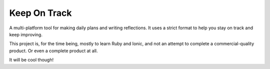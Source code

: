 
Keep On Track
===============================

A multi-platform tool for making daily plans and writing reflections. It uses a strict format to help you stay on track and keep improving.

This project is, for the time being, mostly to learn Ruby and Ionic, and not an attempt to complete a commercial-quality product. Or even a complete product at all.

It will be cool though!



